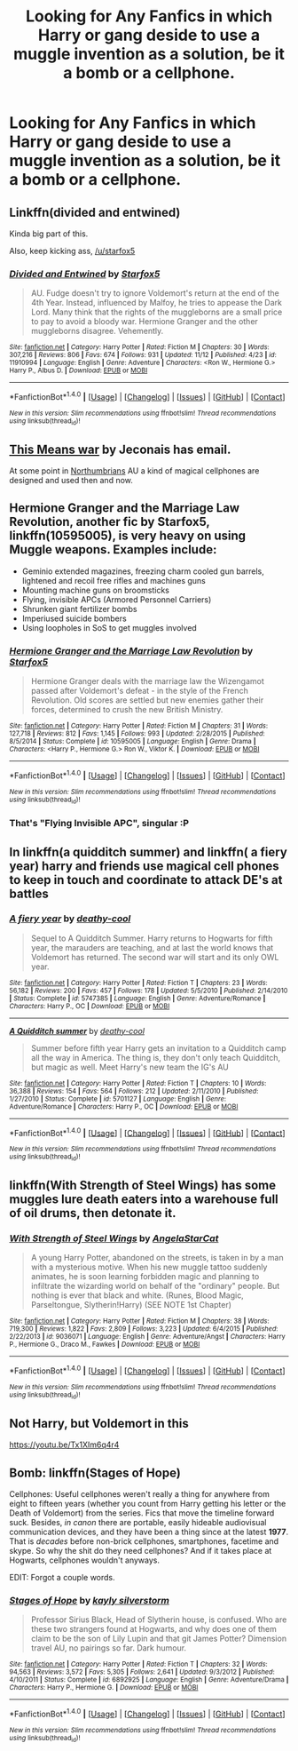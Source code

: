 #+TITLE: Looking for Any Fanfics in which Harry or gang deside to use a muggle invention as a solution, be it a bomb or a cellphone.

* Looking for Any Fanfics in which Harry or gang deside to use a muggle invention as a solution, be it a bomb or a cellphone.
:PROPERTIES:
:Author: Sefera17
:Score: 1
:DateUnix: 1479620846.0
:DateShort: 2016-Nov-20
:FlairText: Request
:END:

** Linkffn(divided and entwined)

Kinda big part of this.

Also, keep kicking ass, [[/u/starfox5]]
:PROPERTIES:
:Author: zbeezle
:Score: 5
:DateUnix: 1479659732.0
:DateShort: 2016-Nov-20
:END:

*** [[http://www.fanfiction.net/s/11910994/1/][*/Divided and Entwined/*]] by [[https://www.fanfiction.net/u/2548648/Starfox5][/Starfox5/]]

#+begin_quote
  AU. Fudge doesn't try to ignore Voldemort's return at the end of the 4th Year. Instead, influenced by Malfoy, he tries to appease the Dark Lord. Many think that the rights of the muggleborns are a small price to pay to avoid a bloody war. Hermione Granger and the other muggleborns disagree. Vehemently.
#+end_quote

^{/Site/: [[http://www.fanfiction.net/][fanfiction.net]] *|* /Category/: Harry Potter *|* /Rated/: Fiction M *|* /Chapters/: 30 *|* /Words/: 307,216 *|* /Reviews/: 806 *|* /Favs/: 674 *|* /Follows/: 931 *|* /Updated/: 11/12 *|* /Published/: 4/23 *|* /id/: 11910994 *|* /Language/: English *|* /Genre/: Adventure *|* /Characters/: <Ron W., Hermione G.> Harry P., Albus D. *|* /Download/: [[http://www.ff2ebook.com/old/ffn-bot/index.php?id=11910994&source=ff&filetype=epub][EPUB]] or [[http://www.ff2ebook.com/old/ffn-bot/index.php?id=11910994&source=ff&filetype=mobi][MOBI]]}

--------------

*FanfictionBot*^{1.4.0} *|* [[[https://github.com/tusing/reddit-ffn-bot/wiki/Usage][Usage]]] | [[[https://github.com/tusing/reddit-ffn-bot/wiki/Changelog][Changelog]]] | [[[https://github.com/tusing/reddit-ffn-bot/issues/][Issues]]] | [[[https://github.com/tusing/reddit-ffn-bot/][GitHub]]] | [[[https://www.reddit.com/message/compose?to=tusing][Contact]]]

^{/New in this version: Slim recommendations using/ ffnbot!slim! /Thread recommendations using/ linksub(thread_id)!}
:PROPERTIES:
:Author: FanfictionBot
:Score: 1
:DateUnix: 1479659764.0
:DateShort: 2016-Nov-20
:END:


** [[http://jeconais.fanficauthors.net/This_Means_War/index/][This Means war]] by Jeconais has email.

At some point in [[https://www.fanfiction.net/u/2132422/Northumbrian][Northumbrians]] AU a kind of magical cellphones are designed and used then and now.
:PROPERTIES:
:Author: Distaly
:Score: 2
:DateUnix: 1479644894.0
:DateShort: 2016-Nov-20
:END:


** *Hermione Granger and the Marriage Law Revolution*, another fic by Starfox5, linkffn(10595005), is very heavy on using Muggle weapons. Examples include:

- Geminio extended magazines, freezing charm cooled gun barrels, lightened and recoil free rifles and machines guns
- Mounting machine guns on broomsticks
- Flying, invisible APCs (Armored Personnel Carriers)
- Shrunken giant fertilizer bombs
- Imperiused suicide bombers
- Using loopholes in SoS to get muggles involved
:PROPERTIES:
:Author: InquisitorCOC
:Score: 1
:DateUnix: 1479668324.0
:DateShort: 2016-Nov-20
:END:

*** [[http://www.fanfiction.net/s/10595005/1/][*/Hermione Granger and the Marriage Law Revolution/*]] by [[https://www.fanfiction.net/u/2548648/Starfox5][/Starfox5/]]

#+begin_quote
  Hermione Granger deals with the marriage law the Wizengamot passed after Voldemort's defeat - in the style of the French Revolution. Old scores are settled but new enemies gather their forces, determined to crush the new British Ministry.
#+end_quote

^{/Site/: [[http://www.fanfiction.net/][fanfiction.net]] *|* /Category/: Harry Potter *|* /Rated/: Fiction M *|* /Chapters/: 31 *|* /Words/: 127,718 *|* /Reviews/: 812 *|* /Favs/: 1,145 *|* /Follows/: 993 *|* /Updated/: 2/28/2015 *|* /Published/: 8/5/2014 *|* /Status/: Complete *|* /id/: 10595005 *|* /Language/: English *|* /Genre/: Drama *|* /Characters/: <Harry P., Hermione G.> Ron W., Viktor K. *|* /Download/: [[http://www.ff2ebook.com/old/ffn-bot/index.php?id=10595005&source=ff&filetype=epub][EPUB]] or [[http://www.ff2ebook.com/old/ffn-bot/index.php?id=10595005&source=ff&filetype=mobi][MOBI]]}

--------------

*FanfictionBot*^{1.4.0} *|* [[[https://github.com/tusing/reddit-ffn-bot/wiki/Usage][Usage]]] | [[[https://github.com/tusing/reddit-ffn-bot/wiki/Changelog][Changelog]]] | [[[https://github.com/tusing/reddit-ffn-bot/issues/][Issues]]] | [[[https://github.com/tusing/reddit-ffn-bot/][GitHub]]] | [[[https://www.reddit.com/message/compose?to=tusing][Contact]]]

^{/New in this version: Slim recommendations using/ ffnbot!slim! /Thread recommendations using/ linksub(thread_id)!}
:PROPERTIES:
:Author: FanfictionBot
:Score: 1
:DateUnix: 1479668338.0
:DateShort: 2016-Nov-20
:END:


*** That's "Flying Invisible APC", singular :P
:PROPERTIES:
:Author: Starfox5
:Score: 1
:DateUnix: 1479713100.0
:DateShort: 2016-Nov-21
:END:


** In linkffn(a quidditch summer) and linkffn( a fiery year) harry and friends use magical cell phones to keep in touch and coordinate to attack DE's at battles
:PROPERTIES:
:Author: rkent100
:Score: 1
:DateUnix: 1479688312.0
:DateShort: 2016-Nov-21
:END:

*** [[http://www.fanfiction.net/s/5747385/1/][*/A fiery year/*]] by [[https://www.fanfiction.net/u/1302132/deathy-cool][/deathy-cool/]]

#+begin_quote
  Sequel to A Quidditch Summer. Harry returns to Hogwarts for fifth year, the marauders are teaching, and at last the world knows that Voldemort has returned. The second war will start and its only OWL year.
#+end_quote

^{/Site/: [[http://www.fanfiction.net/][fanfiction.net]] *|* /Category/: Harry Potter *|* /Rated/: Fiction T *|* /Chapters/: 23 *|* /Words/: 56,182 *|* /Reviews/: 200 *|* /Favs/: 457 *|* /Follows/: 178 *|* /Updated/: 5/5/2010 *|* /Published/: 2/14/2010 *|* /Status/: Complete *|* /id/: 5747385 *|* /Language/: English *|* /Genre/: Adventure/Romance *|* /Characters/: Harry P., OC *|* /Download/: [[http://www.ff2ebook.com/old/ffn-bot/index.php?id=5747385&source=ff&filetype=epub][EPUB]] or [[http://www.ff2ebook.com/old/ffn-bot/index.php?id=5747385&source=ff&filetype=mobi][MOBI]]}

--------------

[[http://www.fanfiction.net/s/5701127/1/][*/A Quidditch summer/*]] by [[https://www.fanfiction.net/u/1302132/deathy-cool][/deathy-cool/]]

#+begin_quote
  Summer before fifth year Harry gets an invitation to a Quidditch camp all the way in America. The thing is, they don't only teach Quidditch, but magic as well. Meet Harry's new team the IG's AU
#+end_quote

^{/Site/: [[http://www.fanfiction.net/][fanfiction.net]] *|* /Category/: Harry Potter *|* /Rated/: Fiction T *|* /Chapters/: 10 *|* /Words/: 36,388 *|* /Reviews/: 154 *|* /Favs/: 564 *|* /Follows/: 212 *|* /Updated/: 2/11/2010 *|* /Published/: 1/27/2010 *|* /Status/: Complete *|* /id/: 5701127 *|* /Language/: English *|* /Genre/: Adventure/Romance *|* /Characters/: Harry P., OC *|* /Download/: [[http://www.ff2ebook.com/old/ffn-bot/index.php?id=5701127&source=ff&filetype=epub][EPUB]] or [[http://www.ff2ebook.com/old/ffn-bot/index.php?id=5701127&source=ff&filetype=mobi][MOBI]]}

--------------

*FanfictionBot*^{1.4.0} *|* [[[https://github.com/tusing/reddit-ffn-bot/wiki/Usage][Usage]]] | [[[https://github.com/tusing/reddit-ffn-bot/wiki/Changelog][Changelog]]] | [[[https://github.com/tusing/reddit-ffn-bot/issues/][Issues]]] | [[[https://github.com/tusing/reddit-ffn-bot/][GitHub]]] | [[[https://www.reddit.com/message/compose?to=tusing][Contact]]]

^{/New in this version: Slim recommendations using/ ffnbot!slim! /Thread recommendations using/ linksub(thread_id)!}
:PROPERTIES:
:Author: FanfictionBot
:Score: 1
:DateUnix: 1479688362.0
:DateShort: 2016-Nov-21
:END:


** linkffn(With Strength of Steel Wings) has some muggles lure death eaters into a warehouse full of oil drums, then detonate it.
:PROPERTIES:
:Author: Averant
:Score: 1
:DateUnix: 1479696106.0
:DateShort: 2016-Nov-21
:END:

*** [[http://www.fanfiction.net/s/9036071/1/][*/With Strength of Steel Wings/*]] by [[https://www.fanfiction.net/u/717542/AngelaStarCat][/AngelaStarCat/]]

#+begin_quote
  A young Harry Potter, abandoned on the streets, is taken in by a man with a mysterious motive. When his new muggle tattoo suddenly animates, he is soon learning forbidden magic and planning to infiltrate the wizarding world on behalf of the "ordinary" people. But nothing is ever that black and white. (Runes, Blood Magic, Parseltongue, Slytherin!Harry) (SEE NOTE 1st Chapter)
#+end_quote

^{/Site/: [[http://www.fanfiction.net/][fanfiction.net]] *|* /Category/: Harry Potter *|* /Rated/: Fiction M *|* /Chapters/: 38 *|* /Words/: 719,300 *|* /Reviews/: 1,822 *|* /Favs/: 2,809 *|* /Follows/: 3,223 *|* /Updated/: 6/4/2015 *|* /Published/: 2/22/2013 *|* /id/: 9036071 *|* /Language/: English *|* /Genre/: Adventure/Angst *|* /Characters/: Harry P., Hermione G., Draco M., Fawkes *|* /Download/: [[http://www.ff2ebook.com/old/ffn-bot/index.php?id=9036071&source=ff&filetype=epub][EPUB]] or [[http://www.ff2ebook.com/old/ffn-bot/index.php?id=9036071&source=ff&filetype=mobi][MOBI]]}

--------------

*FanfictionBot*^{1.4.0} *|* [[[https://github.com/tusing/reddit-ffn-bot/wiki/Usage][Usage]]] | [[[https://github.com/tusing/reddit-ffn-bot/wiki/Changelog][Changelog]]] | [[[https://github.com/tusing/reddit-ffn-bot/issues/][Issues]]] | [[[https://github.com/tusing/reddit-ffn-bot/][GitHub]]] | [[[https://www.reddit.com/message/compose?to=tusing][Contact]]]

^{/New in this version: Slim recommendations using/ ffnbot!slim! /Thread recommendations using/ linksub(thread_id)!}
:PROPERTIES:
:Author: FanfictionBot
:Score: 1
:DateUnix: 1479696146.0
:DateShort: 2016-Nov-21
:END:


** Not Harry, but Voldemort in this

[[https://youtu.be/Tx1XIm6q4r4]]
:PROPERTIES:
:Author: Jamezbar
:Score: 1
:DateUnix: 1479731941.0
:DateShort: 2016-Nov-21
:END:


** Bomb: linkffn(Stages of Hope)

Cellphones: Useful cellphones weren't really a thing for anywhere from eight to fifteen years (whether you count from Harry getting his letter or the Death of Voldemort) from the series. Fics that move the timeline forward suck. Besides, /in canon/ there are portable, easily hideable audiovisual communication devices, and they have been a thing since at the latest *1977*. That is /decades/ before non-brick cellphones, smartphones, facetime and skype. So why the shit do they need cellphones? And if it takes place at Hogwarts, cellphones wouldn't anyways.

EDIT: Forgot a couple words.
:PROPERTIES:
:Author: yarglethatblargle
:Score: 1
:DateUnix: 1479626152.0
:DateShort: 2016-Nov-20
:END:

*** [[http://www.fanfiction.net/s/6892925/1/][*/Stages of Hope/*]] by [[https://www.fanfiction.net/u/291348/kayly-silverstorm][/kayly silverstorm/]]

#+begin_quote
  Professor Sirius Black, Head of Slytherin house, is confused. Who are these two strangers found at Hogwarts, and why does one of them claim to be the son of Lily Lupin and that git James Potter? Dimension travel AU, no pairings so far. Dark humour.
#+end_quote

^{/Site/: [[http://www.fanfiction.net/][fanfiction.net]] *|* /Category/: Harry Potter *|* /Rated/: Fiction T *|* /Chapters/: 32 *|* /Words/: 94,563 *|* /Reviews/: 3,572 *|* /Favs/: 5,305 *|* /Follows/: 2,641 *|* /Updated/: 9/3/2012 *|* /Published/: 4/10/2011 *|* /Status/: Complete *|* /id/: 6892925 *|* /Language/: English *|* /Genre/: Adventure/Drama *|* /Characters/: Harry P., Hermione G. *|* /Download/: [[http://www.ff2ebook.com/old/ffn-bot/index.php?id=6892925&source=ff&filetype=epub][EPUB]] or [[http://www.ff2ebook.com/old/ffn-bot/index.php?id=6892925&source=ff&filetype=mobi][MOBI]]}

--------------

*FanfictionBot*^{1.4.0} *|* [[[https://github.com/tusing/reddit-ffn-bot/wiki/Usage][Usage]]] | [[[https://github.com/tusing/reddit-ffn-bot/wiki/Changelog][Changelog]]] | [[[https://github.com/tusing/reddit-ffn-bot/issues/][Issues]]] | [[[https://github.com/tusing/reddit-ffn-bot/][GitHub]]] | [[[https://www.reddit.com/message/compose?to=tusing][Contact]]]

^{/New in this version: Slim recommendations using/ ffnbot!slim! /Thread recommendations using/ linksub(thread_id)!}
:PROPERTIES:
:Author: FanfictionBot
:Score: 1
:DateUnix: 1479626173.0
:DateShort: 2016-Nov-20
:END:
